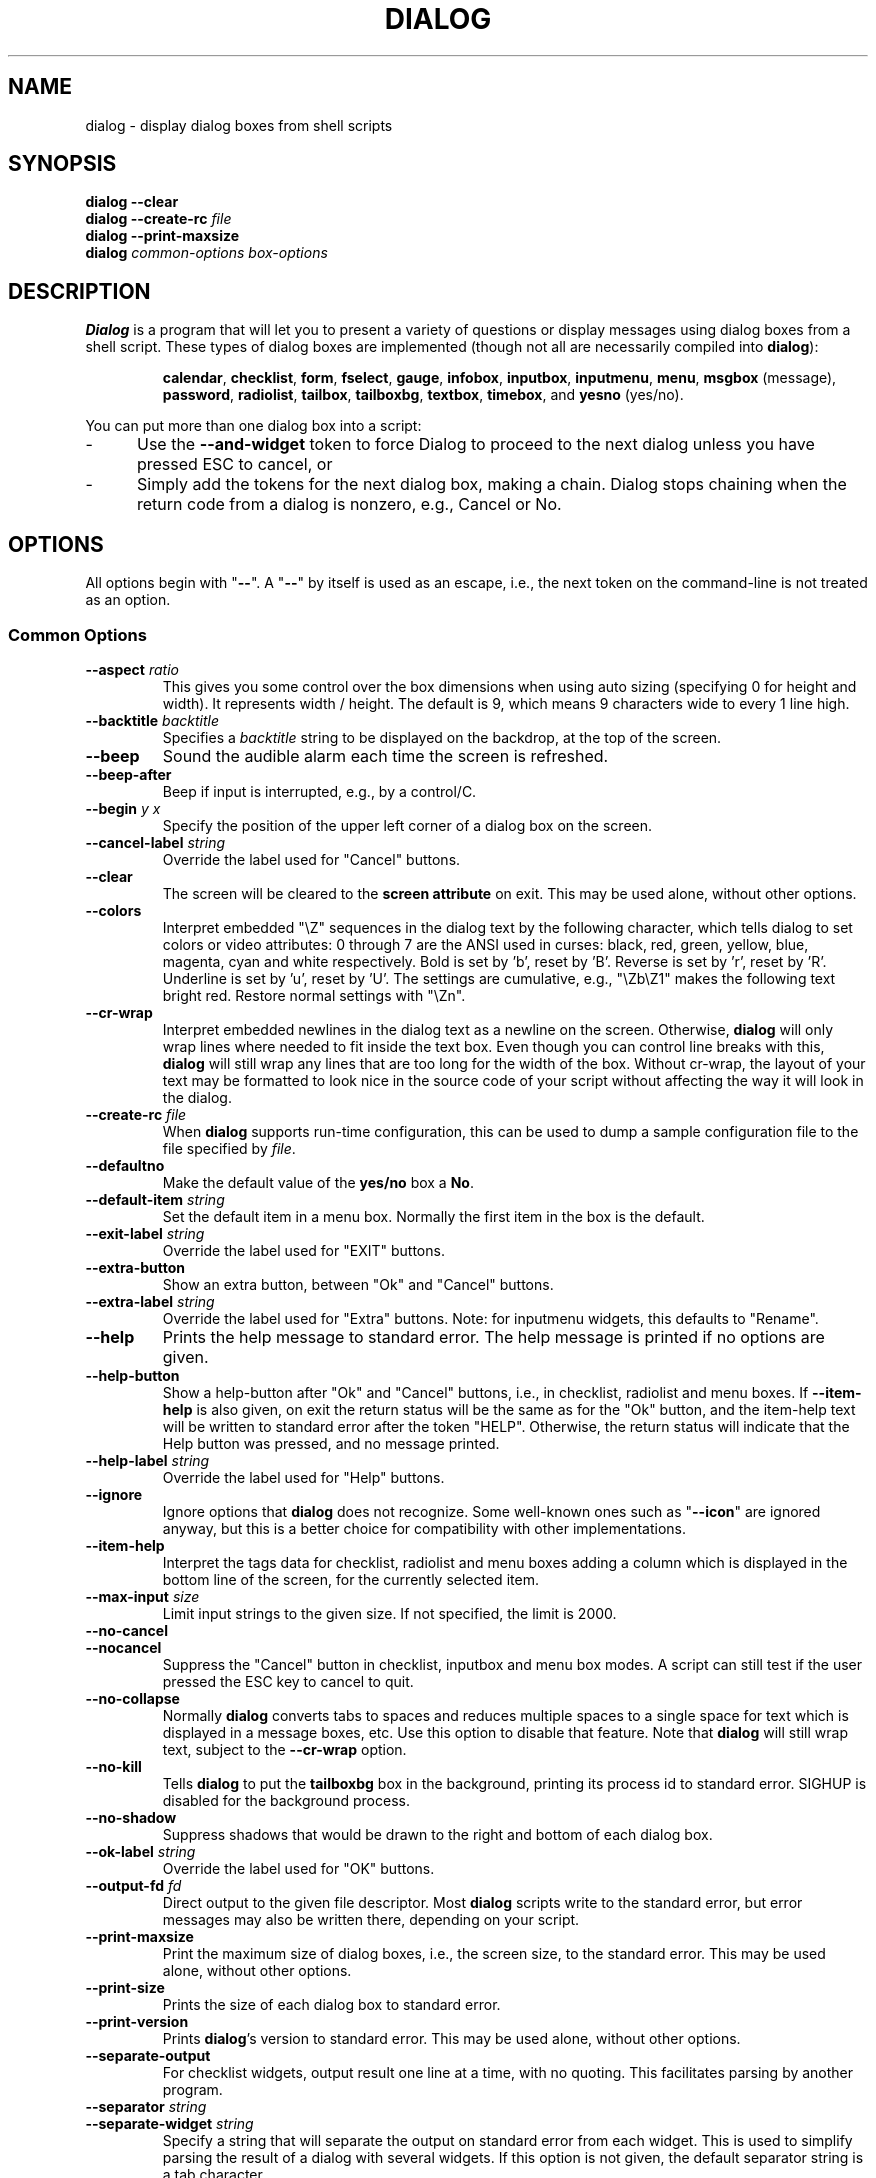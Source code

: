 .\" $Id: dialog.1,v 1.56 2003/08/27 22:12:11 tom Exp $
.TH DIALOG 1 "" "$Date: 2003/08/27 22:12:11 $"
.SH NAME
dialog \- display dialog boxes from shell scripts
.SH SYNOPSIS
\fBdialog \-\-clear\fP
.br
.BI "dialog \-\-create-rc " file
.br
\fBdialog \-\-print-maxsize\fP
.br
\fBdialog\fP
\fIcommon-options\fP
\fIbox-options\fP
.SH DESCRIPTION
\fBDialog\fP
is a program that will let you to present a variety of questions or
display messages using dialog boxes from a shell script.
These types of dialog boxes are implemented
(though not all are necessarily compiled into \fBdialog\fR):
.RS
.LP
.BR calendar ", "
.BR checklist ", "
.BR form ", "
.BR fselect ", "
.BR gauge ", "
.BR infobox ", "
.BR inputbox ", "
.BR inputmenu ", "
.BR menu ", "
.BR msgbox " (message), "
.BR password ", "
.BR radiolist ", "
.BR tailbox ", "
.BR tailboxbg ", "
.BR textbox ", "
.BR timebox ", and "
.BR yesno " (yes/no)."
.RE
.PP
You can put more than one dialog box into a script:
.TP 5
-
Use the \fB\-\-and-widget\fP token to force Dialog to proceed to the next
dialog unless you have pressed ESC to cancel, or
.TP 5
-
Simply add the tokens for the next dialog box, making a chain.
Dialog stops chaining when the return code from a dialog is nonzero,
e.g., Cancel or No.
.
.\" ************************************************************************
.SH OPTIONS
All options begin with "\fB\-\-\fP".
A "\fB\-\-\fP" by itself is used as an escape,
i.e., the next token on the command-line is not treated as an option.
.
.SS \fBCommon Options\fP
.
.IP "\fB\-\-aspect \fIratio"
This gives you some control over the box dimensions when using auto
sizing (specifying 0 for height and width).
It represents width / height.
The default is 9, which means 9 characters wide to every 1 line high.
.
.IP "\fB\-\-backtitle \fIbacktitle"
Specifies a
\fIbacktitle\fP
string to be displayed on the backdrop, at the top of the screen.
.
.IP "\fB\-\-beep"
Sound the audible alarm
each time the screen is refreshed.
.
.IP "\fB\-\-beep-after"
Beep if input is interrupted, e.g., by a control/C.
.
.IP "\fB\-\-begin \fIy x"
Specify the position of the upper left corner of a dialog box on the screen.
.
.IP "\fB\-\-cancel-label \fIstring"
Override the label used for "Cancel" buttons.
.
.IP "\fB\-\-clear"
The screen will be cleared to the
\fBscreen attribute\fP
on exit.
This may be used alone, without other options.
.
.IP "\fB\-\-colors"
Interpret embedded "\\Z" sequences in the dialog text
by the following character,
which tells dialog to set colors or video attributes:
0 through 7 are the ANSI used in curses:
black,
red,
green,
yellow,
blue,
magenta,
cyan and
white respectively.
Bold is set by 'b', reset by 'B'.
Reverse is set by 'r', reset by 'R'.
Underline is set by 'u', reset by 'U'.
The settings are cumulative, e.g., "\\Zb\\Z1" makes the following text
bright red.
Restore normal settings with "\\Zn".

.IP "\fB\-\-cr-wrap"
Interpret embedded newlines in the dialog text as a newline on the screen.
Otherwise, \fBdialog\fR will only wrap lines where needed to fit inside the text box.
Even though you can control line breaks with this,
\fBdialog\fR will still wrap any lines that are too long for the width of the box.
Without cr-wrap, the layout of your text may be formatted to look nice
in the source code of your script without affecting the way it will
look in the dialog.
.
.IP "\fB\-\-create-rc \fIfile"
When
\fBdialog\fP
supports run-time configuration,
this can be used to dump a sample configuration file to the file specified
by
.IR file "."
.
.IP "\fB\-\-defaultno"
Make the default value of the
\fByes/no\fP
box a
.BR No .
.
.IP "\fB\-\-default-item \fIstring"
Set the default item in a menu box.
Normally the first item in the box is the default.
.
.IP "\fB\-\-exit-label \fIstring"
Override the label used for "EXIT" buttons.
.
.IP "\fB\-\-extra-button"
Show an extra button, between "Ok" and "Cancel" buttons.
.
.IP "\fB\-\-extra-label \fIstring"
Override the label used for "Extra" buttons.
Note: for inputmenu widgets, this defaults to "Rename".
.
.IP "\fB\-\-help"
Prints the help message to standard error.
The help message is printed if no options are given.
.
.IP "\fB\-\-help-button"
Show a help-button after "Ok" and "Cancel" buttons,
i.e., in checklist, radiolist and menu boxes.
If \fB\-\-item-help\fR is also given, on exit
the return status will be the same as for the "Ok" button,
and the item-help text will be written to standard error after the token "HELP".
Otherwise, the return status will indicate that the Help button was pressed,
and no message printed.
.
.IP "\fB\-\-help-label \fIstring"
Override the label used for "Help" buttons.
.
.IP "\fB\-\-ignore"
Ignore options that \fBdialog\fP does not recognize.
Some well-known ones such as "\fB--icon\fP" are ignored anyway,
but this is a better choice for compatibility with other implementations.
.
.IP "\fB\-\-item-help"
Interpret the tags data for checklist, radiolist and menu boxes
adding a column which is displayed in the bottom line of the
screen, for the currently selected item.
.
.IP "\fB\-\-max-input \fIsize"
Limit input strings to the given size.
If not specified, the limit is 2000.
.
.IP "\fB\-\-no-cancel"
.IP "\fB\-\-nocancel"
Suppress the "Cancel" button in checklist, inputbox and menu box modes.
A script can still test if the user pressed the ESC key to cancel to quit.
.
.IP "\fB\-\-no-collapse"
Normally \fBdialog\fR converts tabs to spaces and reduces multiple
spaces to a single space for text which is displayed in a message boxes, etc.
Use this option to disable that feature.
Note that \fBdialog\fR will still wrap text, subject to the \fB\-\-cr\-wrap\fR
option.
.
.IP "\fB\-\-no-kill"
Tells
\fBdialog\fP
to put the
\fBtailboxbg\fP
box in the background,
printing its process id to standard error.
SIGHUP is disabled for the background process.
.IP "\fB\-\-no-shadow"
Suppress shadows that would be drawn to the right and bottom of each dialog box.
.
.IP "\fB\-\-ok-label \fIstring"
Override the label used for "OK" buttons.
.
.IP "\fB\-\-output-fd \fIfd"
Direct output to the given file descriptor.
Most \fBdialog\fR scripts write to the standard error,
but error messages may also be written there, depending on your script.
.
.IP "\fB\-\-print-maxsize"
Print the maximum size of dialog boxes, i.e., the screen size,
to the standard error.
This may be used alone, without other options.
.
.IP "\fB\-\-print-size"
Prints the size of each dialog box to standard error.
.
.IP "\fB\-\-print-version"
Prints \fBdialog\fR's version to standard error.
This may be used alone, without other options.
.
.IP "\fB\-\-separate-output"
For checklist widgets, output result one line at a time, with no quoting.
This facilitates parsing by another program.
.
.IP "\fB\-\-separator \fIstring"
.IP "\fB\-\-separate-widget \fIstring"
Specify a string that will separate the output on standard error from
each widget.
This is used to simplify parsing the result of a dialog with several widgets.
If this option is not given,
the default separator string is a tab character.
.
.IP "\fB\-\-shadow"
Draw a shadow to the right and bottom of each dialog box.
.
.IP "\fB\-\-size-err"
Check the resulting size of a dialog box before trying to use it,
printing the resulting size if it is larger than the screen.
(This option is obsolete, since all new-window calls are checked).
.
.IP "\fB\-\-sleep \fIsecs"
Sleep (delay) for the given number of seconds after processing a dialog box.
.
.IP "\fB\-\-stderr"
Direct output to the standard error.
This is the default, since curses normally writes screen updates to
the standard output.
.
.IP "\fB\-\-stdout"
Direct output to the standard output.
.
.IP "\fB\-\-tab-correct"
Convert each tab character to one or more spaces.
Otherwise, tabs are rendered according to the curses library's interpretation.
.
.IP "\fB\-\-tab-len \fIn"
Specify the number of spaces that a tab character occupies if the
"\fB\-\-tab-correct\fP"
option is given.
The default is 8.
.
.IP "\fB\-\-timeout \fIsecs"
Timeout (exit with error code)
if no user response within the given number of seconds.
.
.IP "\fB\-\-title \fItitle"
Specifies a
\fItitle\fP
string to be displayed at the top of the dialog box.
.
.IP "\fB\-\-trim"
eliminate leading blanks,
trim literal newlines and repeated blanks from message text.
.
.IP "\fB\-\-version"
Same as "\fB\-\-print-version\fP".
.
.\" ************************************************************************
.SS Box Options
All dialog boxes have at least three parameters:
.TP 5
\fItext\fP
the caption or contents of the box.
.TP 5
\fIheight\fP
the height of the dialog box.
.TP 5
\fIwidth\fP
the width of the dialog box.
.PP
Other parameters depend on the box type.
.IP "\fB\-\-calendar \fItext height width day month year"
A
\fBcalendar\fP
box displays month, day and year in separately adjustable windows.
If the values for day, month or year are missing or negative,
the current date's corresponding values are used.
You can increment or decrement any of those using the
left-, up-, right- and down-arrows.
Use vi-style h, j, k and l for moving around the array of days in a month.
Use tab or backtab to move between windows.
If the year is given as zero, the current date is used as an initial value.
On exit, the date is printed in the form day/month/year.
.
.IP "\fB\-\-checklist \fItext height width list-height \fR[ \fItag item status \fR] \fI..."
A
\fBchecklist\fP
box is similar to a
\fBmenu\fP
box; there are
multiple entries presented in the form of a menu.
Instead of choosing
one entry among the entries, each entry can be turned on or off by the user.
The initial on/off state of each entry is specified by
.IR status "."
On exit, a list of the
\fItag\fP
strings of those entries that are turned on will be printed on
.IR stderr "."
.
.IP "\fB\-\-form \fItext height width formheight \fR[ \fIlabel y x item y x flen ilen \fR] \fI..."
The form dialog displays a form consisting of labels and fields,
which are positioned on a scrollable window by coordinates given in the script.
The field length \fIflen\fR and input-length \fIilen\fR tell how long
the field can be.
The former defines the length shown for a selected field,
while the latter defines the permissable length of the data entered in the
field.
If \fIflen\fR is zero, the corresponding field cannot be altered.
If \fIilen\fR is zero, it is set to \fIflen\fR.
.sp
Use up/down arrows (or control/N, control/P) to move between fields.
Use tab to move between windows.
.
.IP "\fB\-\-fselect \fIfilepath height width\fR"
The file-selection dialog displays a text-entry window in which you can type
a filename (or directory), and above that two windows with directory
names and filenames.
.sp
Here
\fBfilepath\fP
can be a filepath in which case the file and directory windows
will display the contents of the path and the text-entry window will contain
the preselected filename.
.sp
Use tab or arrow keys to move between the windows.
Within the directory or filename windows, use the up/down arrow keys
to scroll the current selection.
Use the space-bar to copy the current selection into the text-entry
window.
.sp
Typing any printable characters switches focus to the text-entry window,
entering that character as well as scrolling the directory and filename
windows to the closest match.
.sp
Use a carriage return or the "OK" button to accept the current value
in the text-entry window, or the "Cancel" button to cancel.

.IP "\fB\-\-gauge \fItext height width [percent]\fR"
A
\fBgauge\fP
box displays a meter along the bottom of the box.
The meter indicates the percentage.
New percentages are read from
standard input, one integer per line.
The meter is updated
to reflect each new percentage.
If stdin is the string "XXX", then subsequent
lines up to another "XXX" are used for a new prompt.
The gauge exits when EOF is reached on stdin.
.sp
The \fIpercent\fR value denotes the initial percentage shown in the meter.
If not specified, it is zero.
.
.IP "\fB\-\-infobox \fItext height width"
An \fBinfo\fP box is basically a \fBmessage\fP box.
However, in this case, \fBdialog\fP
will exit immediately after displaying the message to the user.
The screen is not cleared when \fBdialog\fP
exits, so that the message will remain on the screen until the calling
shell script clears it later.
This is useful when you want to inform
the user that some operations are carrying on that may require some
time to finish.
.
.IP "\fB\-\-inputbox \fItext height width [init]"
An
\fBinput\fP
box is useful when you want to ask questions that
require the user to input a string as the answer.
If init is supplied
it is used to initialize the input string.
When entering the
string, the
\fIBACKSPACE\fP
key can be used to correct typing errors.
If the input string is longer than
can fit in the dialog box, the input field will be scrolled.
On exit, the input string will be printed on
.IR stderr "."
.
.IP "\fB\-\-inputmenu \fItext height width menu-height \fR[ \fItag item \fR] \fI..."
An \fBinputmenu\fP box is very similar to an ordinary \fBmenu\fP box.
There are only a few differences between them:
.RS
.TP 4
1.
The entries are not automatically centered but left adjusted.
.TP
2.
An extra button (called \fIRename\fP) is implied to rename
the current item when it's pressed.
.TP
3.
It is possible to rename the current entry by pressing the
\fIRename\fP
button.
Then dialog will write the following on
.IR stderr:
.sp
RENAMED <tag> <item>
.RE
.
.IP "\fB\-\-menu \fItext height width menu-height \fR[ \fItag item \fR] \fI..."
As its name suggests, a
\fBmenu\fP
box is a dialog box that can be used to present a list of choices in
the form of a menu for the user to choose.
Choices are displayed in the order given.
Each menu entry consists of a \fItag\fP string and an \fIitem\fP string.
The \fItag\fP
gives the entry a name to distinguish it from the other entries in the
menu.
The \fIitem\fP is a short description of the option that the entry represents.
The user can move between the menu entries by pressing the
\fIUP/DOWN\fP keys, the first letter of the \fItag\fP
as a hot-key, or the number keys
.IR 1-9 ". There are"
\fImenu-height\fP
entries displayed in the menu at one time, but the menu will be
scrolled if there are more entries than that.
When \fBdialog\fP exits, the \fItag\fP
of the chosen menu entry will be printed on
.IR stderr "."
If the \fB\-\-help-button\fR option is given, the corresponding help
text will be printed if the user selects the help button.
.
.IP "\fB\-\-msgbox \fItext height width"
A \fBmessage\fP box is very similar to a \fByes/no\fP box.
The only difference between a \fBmessage\fP box and a \fByes/no\fP
box is that a \fBmessage\fP box has only a single \fBOK\fP button.
You can use this dialog box to display any message you like.
After reading the message, the user can press the \fIENTER\fP key so that
\fBdialog\fP will exit and the calling shell script can continue its operation.
.
.IP "\fB\-\-passwordbox \fItext height width [init]"
A
\fBpassword\fP
box is similar to an input box, except that the text the user
enters is not displayed.
This is useful when prompting for passwords or other
sensitive information.
Be aware that if anything is passed in "init", it
will be visible in the system's process table to casual snoopers.
Also, it
is very confusing to the user to provide them with a default password they
cannot see.
For these reasons, using "init" is highly discouraged.
.
.IP "\fB\-\-radiolist \fItext height width list-height \fR [ \fItag item status \fR] \fI..."
A
\fBradiolist\fP
box is similar to a
\fBmenu\fP
box.
The only difference is
that you can indicate which entry is currently selected, by setting its
.IR status " to " on "."
.
.IP "\fB\-\-tailbox file height width"
Display text from a file in a dialog box, as in a "tail -f" command.
.
.IP "\fB\-\-tailboxbg file height width"
Display text from a file in a dialog box as a background task,
as in a "tail -f &" command.
.IP
Dialog treats the background task specially if there are other
widgets (\fB\-\-and-widget\fP) on the screen concurrently.
Until those widgets are closed (e.g., an "OK"),
dialog will perform all of the tailboxbg widgets in the same process,
polling for updates.
You may use a tab to traverse between the widgets on the screen,
and close them individually, e.g., by pressing \fIENTER\fP.
Once the non-tailboxbg widgets are closed, dialog forks a copy of itself
into the background, and prints its process id if the \fB\-\-no-kill\fP option
is given.
.IP
NOTE:
Older versions of dialog forked immediately and attempted to
update the screen individually.
Besides being bad for performance,
it was unworkable.
Some older scripts may not work properly with the polled scheme.
.
.IP "\fB\-\-textbox file height width"
A
\fBtext\fP
box lets you display the contents of a text file in a dialog box.
It is like a simple text file viewer.
The user can move through the file by using the
\fIUP/DOWN\fR, \fIPGUP/PGDN\fR
and \fIHOME/END\fR keys available on most keyboards.
If the lines are too long to be displayed in the box,
the \fILEFT/RIGHT\fP
keys can be used to scroll the text region horizontally.
You may also use vi-style keys h, j, k, l in place of the cursor keys,
and B or N in place of the pageup/pagedown keys.
For more convenience,
vi-style forward and backward searching functions are also provided.
.
.IP "\fB\-\-timebox \fItext height [width hour minute second]"
A dialog is displayed which allows you to select hour, minute and second.
If the values for hour, minute or second are missing or negative,
the current date's corresponding values are used.
You can increment or decrement any of those using the
left-, up-, right- and down-arrows.
Use tab or backtab to move between windows.
On exit, the result is printed in the form hour:minute:second.
.
.IP "\fB\-\-yesno \fItext height width"
A \fByes/no\fP dialog box of
size \fIheight\fP rows by \fIwidth\fP columns will be displayed.
The string specified by
\fItext\fP
is displayed inside the dialog box.
If this string is too long to fit
in one line, it will be automatically divided into multiple lines at
appropriate places.
The
\fItext\fP
string can also contain the sub-string
.I
"\en"
or newline characters
\fI`\en\'\fP
to control line breaking explicitly.
This dialog box is useful for
asking questions that require the user to answer either yes or no.
The dialog box has a
\fBYes\fP
button and a
\fBNo\fP
button, in which the user can switch between by pressing the
.IR TAB " key."
.
.\" ************************************************************************
.SH "RUN-TIME CONFIGURATION"
.TP 4
1.
Create a sample configuration file by typing:
.LP
.in +1i
"dialog \-\-create-rc <file>"
.TP 4
2.
At start,
\fBdialog\fP
determines the settings to use as follows:
.RS
.TP 4
a)
if environment variable
\fBDIALOGRC\fP
is set, its value determines the name of the configuration file.
.TP 4
b)
if the file in (a) is not found, use the file
\fI$HOME/.dialogrc\fP
as the configuration file.
.TP 4
c)
if the file in (b) is not found, try using the GLOBALRC file determined at
compile-time, i.e., \fI/etc/dialogrc\fP.
.TP 4
d)
if the file in (c) is not found, use compiled in defaults.
.RE
.TP 4
3.
Edit the sample configuration file and copy it to some place that
\fBdialog\fP
can find, as stated in step 2 above.
.
.\" ************************************************************************
.SH ENVIRONMENT
.TP 15
\fBDIALOGRC\fP
Define this variable if you want to specify the name of the configuration file
to use.
.TP 15
\fBDIALOG_CANCEL\fP
.TP 15
\fBDIALOG_ERROR\fP
.TP 15
\fBDIALOG_ESC\fP
.TP 15
\fBDIALOG_EXTRA\fP
.TP 15
\fBDIALOG_HELP\fP
.TP 15
\fBDIALOG_OK\fP
Define any of these variables to change the exit code on
Cancel (1),
error (-1),
ESC (255),
Extra (3),
Help (2),
or Ok (0).
Normally shell scripts cannot distinguish between -1 and 255.
.SH FILES
.TP 20
\fI$HOME/.dialogrc\fP
default configuration file
.SH EXAMPLES
The dialog sources contain several samples
of how to use the different box options and how they look.
Just take a look into the directory \fBsamples/\fP of the source.
.SH DIAGNOSTICS
Exit status is subject to being overridden by environment variables.
Normally they are:
.TP 5
0
if
.BR dialog " is exited by pressing the " Yes " or " OK
button.
.TP 5
1
if the
.BR No " or " Cancel
button is pressed.
.TP 5
2
if the
.BR Help
button is pressed.
.TP 5
3
if the
.BR Extra
button is pressed.
.TP 5
-1
if errors occur inside \fBdialog\fP
or \fBdialog\fP is exited by pressing the \fIESC\fP key.
.
.\" ************************************************************************
.SH BUGS
Perhaps.
.SH AUTHOR
Savio Lam (lam836@cs.cuhk.hk) - version 0.3, "dialog"
.LP
Stuart Herbert (S.Herbert@sheffield.ac.uk) - patch for version 0.4
.LP
Pako (demarco_p@abramo.it) - version 0.9a, "cdialog",
.LP
Thomas Dickey (updates for 0.9b)
.SH CONTRIBUTORS
Tobias C. Rittweiler (tobrit@freebits.de)
